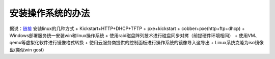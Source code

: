 安装操作系统的办法
=======================

据说：\ `链接 <https://blog.csdn.net/enweitech/article/details/79174896>`__
安装linux的几种方式 + Kickstart+HTTP+DHCP+TFTP + pxe+kickstart +
cobber+pxe(http+ftp+dhcp) + Windows部署服务统一安装win和linux操作系统 +
使用raid磁盘阵列技术进行磁盘同步对拷（前提硬件环境相同） +
使用VM、qemu等虚拟化软件进行镜像格式转换 +
使用云服务商提供的控制面板进行操作系统的镜像导入这导出 +
Linux系统克隆为iso镜像盘(类似win gost)
